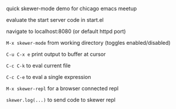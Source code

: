 **** quick skewer-mode demo for chicago emacs meetup

evaluate the start server code in start.el

navigate to localhost:8080 (or default httpd port)

=M-x skewer-mode= from working directory (toggles enabled/disabled)

=C-u C-x e= print output to buffer at cursor

=C-c C-k= to eval current file

=C-c C-e= to eval a single expression

=M-x skewer-repl= for a browser connected repl

=skewer.log(...)= to send code to skewer repl
